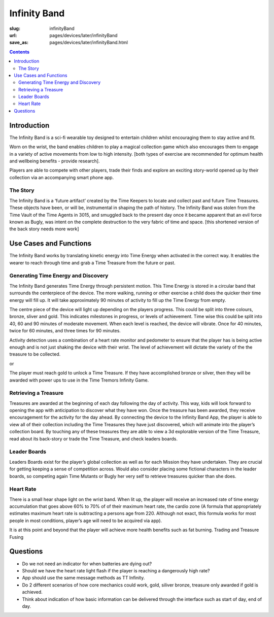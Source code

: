 Infinity Band
=====================

:slug: infinityBand
:url: pages/devices/later/infinityBand
:save_as: pages/devices/later/infinityBand.html


.. contents::


.. image:: /images/devices/later/infinityBand/Page_1.jpg
	:alt: infinity band page 1
	:width: 25%

.. image:: /images/devices/later/infinityBand/Page_2.jpg
	:alt: infinity band page 2
	:width: 25%

.. image:: /images/devices/later/infinityBand/Page_3.jpg
	:alt: infinity band page 3
	:width: 25%

.. image:: /images/devices/later/infinityBand/Page_4.jpg
	:alt: infinity band page 4
	:width: 25%



Introduction
-----------------

The Infinity Band is a sci-fi wearable toy designed to entertain children whilst encouraging them to
stay active and fit. 

Worn on the wrist, the band enables children to play a magical collection game which also encourages them to engage in a variety of active movements from low to high intensity. [both types of exercise are recommended for optimum health and wellbeing benefits - provide research]. 

Players are able to compete with other players, trade their finds and explore an exciting story-world opened up by their
collection via an accompanying smart phone app.

The Story
............

The Infinity Band is a ‘future artifact’ created by the Time Keepers to locate and collect past and
future Time Treasures. These objects have been, or will be, instrumental in shaping the path of
history. The Infinity Band was stolen from the Time Vault of the Time Agents in 3015, and
smuggled back to the present day once it became apparent that an evil force known as Bugly, was
intent on the complete destruction to the very fabric of time and space. [this shortened
version of the back story needs more work]

Use Cases and Functions
-------------------------------

The Infinity Band works by translating kinetic energy into Time Energy when activated in the
correct way. It enables the wearer to reach through time and grab a Time Treasure from the future
or past.


Generating Time Energy and Discovery
........................................

The Infinity Band generates Time Energy through persistent motion. This Time Energy is stored in
a circular band that surrounds the centerpiece of the device. The more walking, running or other
exercise a child does the quicker their time energy will fill up. It will take approximately 90 minutes
of activity to fill up the Time Energy from empty.

The centre piece of the device will light up depending on the players progress. This could be split
into three colours, bronze, sliver and gold. This indicates milestones in progress, or levels of
achievement. Time wise this could be split into 40, 60 and 90 minutes of moderate movement. When
each level is reached, the device will vibrate. Once for 40 minutes, twice for 60 minutes, and three
times for 90 minutes.

Activity detection uses a combination of a heart rate monitor and pedometer to ensure that the
player has is being active enough and is not just shaking the device with their wrist.
The level of achievement will dictate the variety of the the treasure to be collected.

or

The player must reach gold to unlock a Time Treasure. If they have accomplished bronze or silver,
then they will be awarded with power ups to use in the Time Tremors Infinity Game.

Retrieving a Treasure
........................................

Treasures are awarded at the beginning of each day following the day of activity. This way, kids
will look forward to opening the app with anticipation to discover what they have won. Once the
treasure has been awarded, they receive encouragement for the activity for the day ahead.
By connecting the device to the Infinity Band App, the player is able to view all of their collection
including the Time Treasures they have just discovered, which will animate into the player’s
collection board. By touching any of these treasures they are able to view a 3d explorable version
of the Time Treasure, read about its back-story or trade the Time Treasure, and check leaders
boards.

Leader Boards
........................................

Leaders Boards exist for the player’s global collection as well as for each Mission they have
undertaken. They are crucial for getting keeping a sense of competition across. Would also
consider placing some fictional characters in the leader boards, so competing again Time Mutants
or Bugly her very self to retrieve treasures quicker than she does.

Heart Rate
........................................

There is a small hear shape light on the wrist band. When lit up, the player will receive an
increased rate of time energy accumulation that goes above 60% to 70% of of their maximum heart
rate, the cardio zone (A formula that appropriately estimates maximum heart rate is subtracting a
persons age from 220. Although not exact, this formula works for most people in most conditions,
player’s age will need to be acquired via app).

It is at this point and beyond that the player will achieve more health benefits such as fat burning.
Trading and Treasure Fusing

Questions
----------------

- Do we not need an indicator for when batteries are dying out?
- Should we have the heart rate light flash if the player is reaching a dangerously high rate?
- App should use the same message methods as TT Infinity.
- Do 2 different scenarios of how core mechanics could work, gold, siliver bronze, treasure only awarded if gold is achieved.
- Think about indication of how basic information can be delivered through the interface such as start of day, end of day.